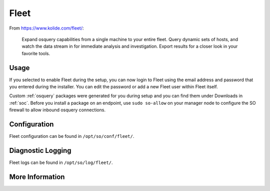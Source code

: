 .. _fleet:

Fleet
=====

From https://www.kolide.com/fleet/:

    Expand osquery capabilities from a single machine to your entire fleet. Query dynamic sets of hosts, and watch the data stream in for immediate analysis and investigation. Export results for a closer look in your favorite tools.
    
Usage
-----

If you selected to enable Fleet during the setup, you can now login to Fleet using the email address and password that you entered during the installer. You can edit the password or add a new Fleet user within Fleet itself.

.. image:: https://user-images.githubusercontent.com/1659467/87230293-fe6ae200-c37c-11ea-8de2-3138202107ca.png
    :target: https://user-images.githubusercontent.com/1659467/87230293-fe6ae200-c37c-11ea-8de2-3138202107ca.png

Custom :ref:`osquery` packages were generated for you during setup and you can find them under Downloads in :ref:`soc`. Before you install a package on an endpoint, use ``sudo so-allow`` on your manager node to configure the SO firewall to allow inbound osquery connections.

Configuration
-------------

Fleet configuration can be found in ``/opt/so/conf/fleet/``.

Diagnostic Logging
------------------

Fleet logs can be found in ``/opt/so/log/fleet/``.

More Information
----------------

.. seealso::

    For more information about osquery, please see the :ref:`osquery` section.

    For more information about Fleet, please see https://www.kolide.com/fleet/.
